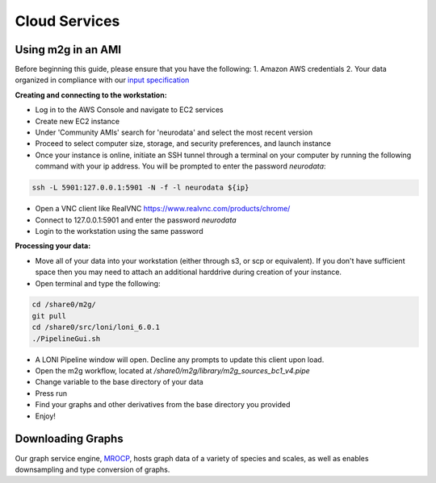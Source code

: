 Cloud Services
**************

Using m2g in an AMI
-------------------
Before beginning this guide, please ensure that you have the following:
1. Amazon AWS credentials
2. Your data organized in compliance with our `input specification <http://m2g.io/tutorials/input_data.html>`_

**Creating and connecting to the workstation:**

* Log in to the AWS Console and navigate to EC2 services
* Create new EC2 instance
* Under 'Community AMIs' search for 'neurodata' and select the most recent version
* Proceed to select computer size, storage, and security preferences, and launch instance
* Once your instance is online, initiate an SSH tunnel through a terminal on your computer by running the following command with your ip address. You will be prompted to enter the password `neurodata`:

.. code-block:: none

  ssh -L 5901:127.0.0.1:5901 -N -f -l neurodata ${ip}

* Open a VNC client like RealVNC https://www.realvnc.com/products/chrome/
* Connect to 127.0.0.1:5901 and enter the password `neurodata`
* Login to the workstation using the same password

**Processing your data:**

* Move all of your data into your workstation (either through s3, or scp or equivalent). If you don't have sufficient space then you may need to attach an additional harddrive during creation of your instance.
* Open terminal and type the following:

.. code-block:: none

  cd /share0/m2g/
  git pull
  cd /share0/src/loni/loni_6.0.1
  ./PipelineGui.sh
  
* A LONI Pipeline window will open. Decline any prompts to update this client upon load.
* Open the m2g workflow, located at `/share0/m2g/library/m2g_sources_bc1_v4.pipe`
* Change variable to the base directory of your data
* Press run
* Find your graphs and other derivatives from the base directory you provided
* Enjoy!

Downloading Graphs
------------------

Our graph service engine, `MROCP <http://mrbrain.cs.jhu.edu/graph-services/welcome/>`_, hosts graph data of a variety of species and scales, as well as enables downsampling and type conversion of graphs.

